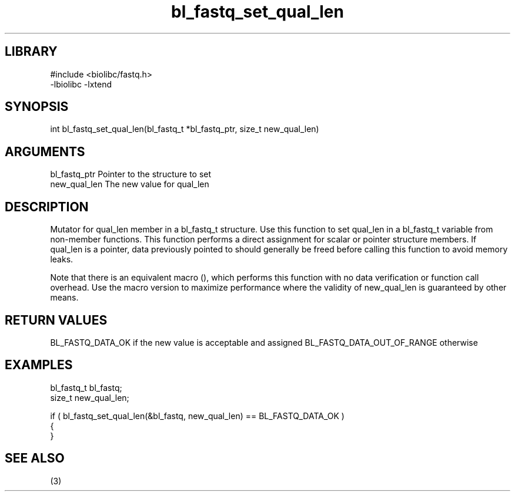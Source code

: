 \" Generated by c2man from bl_fastq_set_qual_len.c
.TH bl_fastq_set_qual_len 3

.SH LIBRARY
\" Indicate #includes, library name, -L and -l flags
.nf
.na
#include <biolibc/fastq.h>
-lbiolibc -lxtend
.ad
.fi

\" Convention:
\" Underline anything that is typed verbatim - commands, etc.
.SH SYNOPSIS
.PP
int     bl_fastq_set_qual_len(bl_fastq_t *bl_fastq_ptr, size_t new_qual_len)

.SH ARGUMENTS
.nf
.na
bl_fastq_ptr    Pointer to the structure to set
new_qual_len    The new value for qual_len
.ad
.fi

.SH DESCRIPTION

Mutator for qual_len member in a bl_fastq_t structure.
Use this function to set qual_len in a bl_fastq_t variable
from non-member functions.  This function performs a direct
assignment for scalar or pointer structure members.  If
qual_len is a pointer, data previously pointed to should
generally be freed before calling this function to avoid memory
leaks.

Note that there is an equivalent macro (), which performs
this function with no data verification or function call overhead.
Use the macro version to maximize performance where the validity
of new_qual_len is guaranteed by other means.

.SH RETURN VALUES

BL_FASTQ_DATA_OK if the new value is acceptable and assigned
BL_FASTQ_DATA_OUT_OF_RANGE otherwise

.SH EXAMPLES
.nf
.na

bl_fastq_t      bl_fastq;
size_t          new_qual_len;

if ( bl_fastq_set_qual_len(&bl_fastq, new_qual_len) == BL_FASTQ_DATA_OK )
{
}
.ad
.fi

.SH SEE ALSO

(3)


